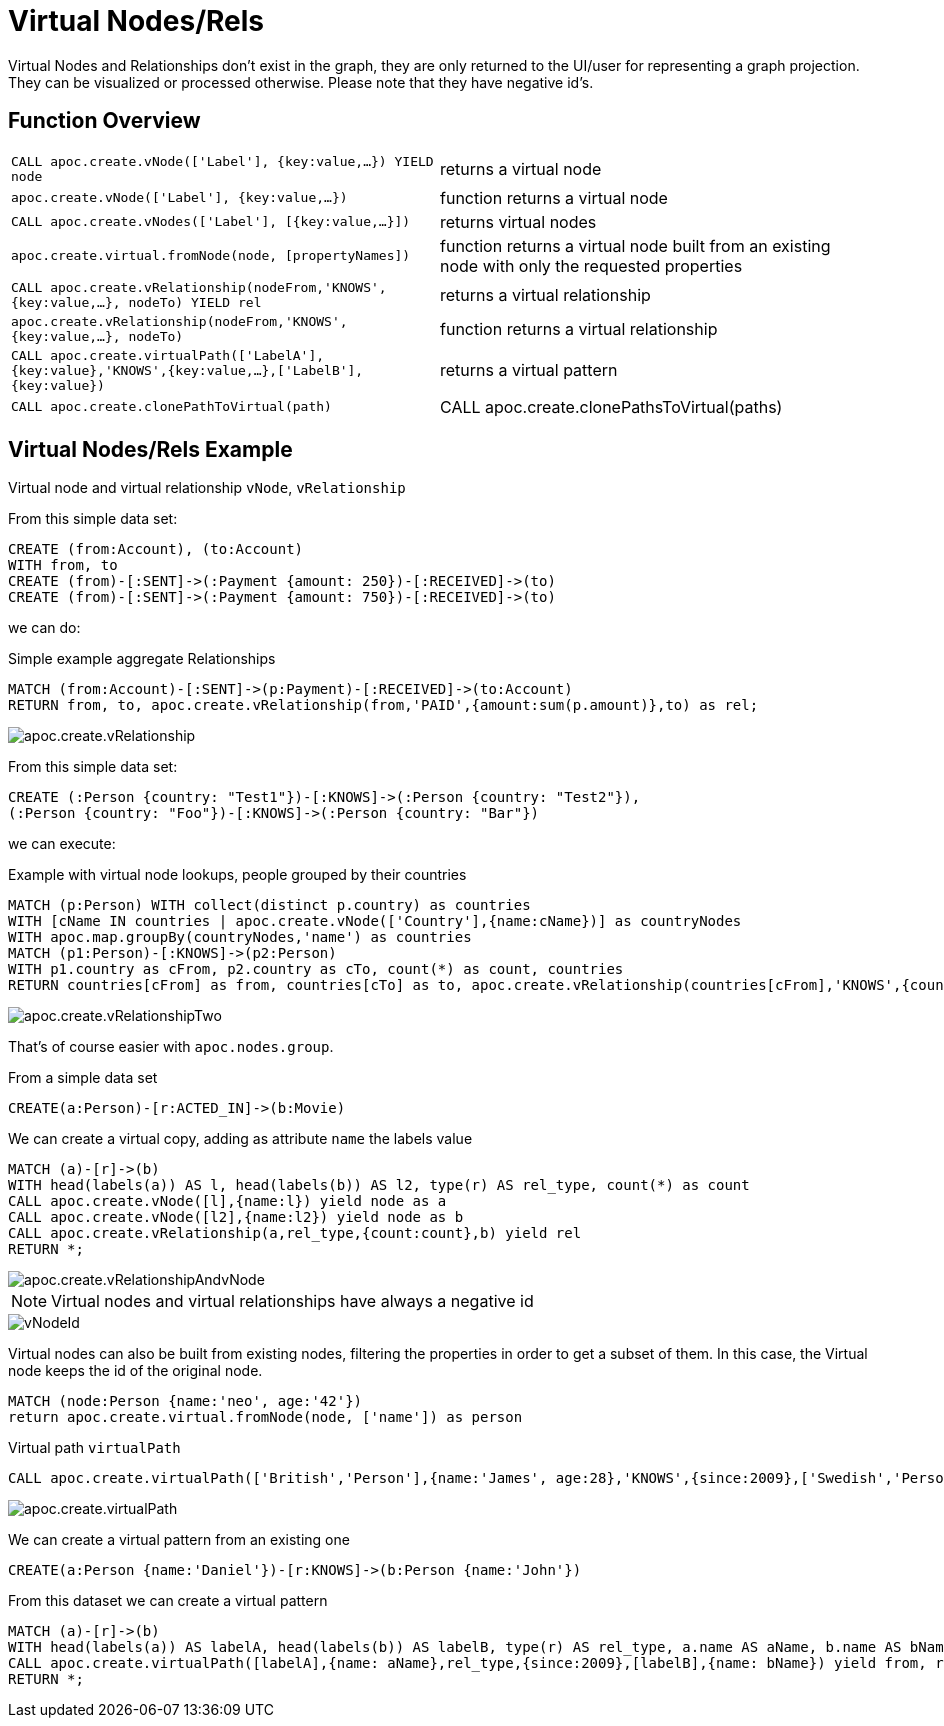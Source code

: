 [[virtual-nodes-rels]]
= Virtual Nodes/Rels
:description: This section describes procedures that create virtual nodes and relationships.




Virtual Nodes and Relationships don't exist in the graph, they are only returned to the UI/user for representing a graph projection.
They can be visualized or processed otherwise.
Please note that they have negative id's.

== Function Overview

[cols="5m,5"]
|===
| CALL apoc.create.vNode(['Label'], {key:value,...}) YIELD node | returns a virtual node
| apoc.create.vNode(['Label'], {key:value,...}) | function returns a virtual node
| CALL apoc.create.vNodes(['Label'], [{key:value,...}]) | returns virtual nodes
| apoc.create.virtual.fromNode(node, [propertyNames]) | function returns a virtual node  built from an existing node with only the requested properties
| CALL apoc.create.vRelationship(nodeFrom,'KNOWS',{key:value,...}, nodeTo) YIELD rel | returns a virtual relationship
| apoc.create.vRelationship(nodeFrom,'KNOWS',{key:value,...}, nodeTo) | function returns a virtual relationship
| CALL apoc.create.virtualPath(['LabelA'],{key:value},'KNOWS',{key:value,...},['LabelB'],{key:value}) | returns a virtual pattern
| CALL apoc.create.clonePathToVirtual(path)
| CALL apoc.create.clonePathsToVirtual(paths)
|===

// * TODO `CALL apoc.create.vGraph([nodes, {_labels:[],... prop:value,...}], [rels,{_from:keyValueFrom,_to:{_label:,_key:,_value:value}, _type:'KNOWS', prop:value,...}],['pk1','Label2:pk2'])

== Virtual Nodes/Rels Example

.Virtual node and virtual relationship `vNode`, `vRelationship`

From this simple data set:

[source,cypher]
----
CREATE (from:Account), (to:Account)
WITH from, to 
CREATE (from)-[:SENT]->(:Payment {amount: 250})-[:RECEIVED]->(to)
CREATE (from)-[:SENT]->(:Payment {amount: 750})-[:RECEIVED]->(to)
----

we can do:

.Simple example aggregate Relationships
[source,cypher]
----
MATCH (from:Account)-[:SENT]->(p:Payment)-[:RECEIVED]->(to:Account)
RETURN from, to, apoc.create.vRelationship(from,'PAID',{amount:sum(p.amount)},to) as rel;
----

image::apoc.create.vRelationship.png[scaledwidth="100%"]

From this simple data set:

[source,cypher]
----
CREATE (:Person {country: "Test1"})-[:KNOWS]->(:Person {country: "Test2"}),
(:Person {country: "Foo"})-[:KNOWS]->(:Person {country: "Bar"})
----

we can execute:

.Example with virtual node lookups, people grouped by their countries
[source,cypher]
----
MATCH (p:Person) WITH collect(distinct p.country) as countries
WITH [cName IN countries | apoc.create.vNode(['Country'],{name:cName})] as countryNodes
WITH apoc.map.groupBy(countryNodes,'name') as countries
MATCH (p1:Person)-[:KNOWS]->(p2:Person)
WITH p1.country as cFrom, p2.country as cTo, count(*) as count, countries
RETURN countries[cFrom] as from, countries[cTo] as to, apoc.create.vRelationship(countries[cFrom],'KNOWS',{count:count},countries[cTo]) as rel;
----

image::apoc.create.vRelationshipTwo.png[scaledwidth="100%"]

That's of course easier with `apoc.nodes.group`.

From a simple data set

[source,cypher]
----
CREATE(a:Person)-[r:ACTED_IN]->(b:Movie)
----

We can create a virtual copy, adding as attribute `name` the labels value

[source,cypher]
----
MATCH (a)-[r]->(b)
WITH head(labels(a)) AS l, head(labels(b)) AS l2, type(r) AS rel_type, count(*) as count
CALL apoc.create.vNode([l],{name:l}) yield node as a
CALL apoc.create.vNode([l2],{name:l2}) yield node as b
CALL apoc.create.vRelationship(a,rel_type,{count:count},b) yield rel
RETURN *;
----

image::apoc.create.vRelationshipAndvNode.png[scaledwidth="100%"]

[NOTE]
Virtual nodes and virtual relationships have always a negative id

image::vNodeId.png[scaledwidth="100%"]

Virtual nodes can also be built from existing nodes, filtering the properties in order to get a subset of them.
In this case, the Virtual node keeps the id of the original node.

[source,cypher]
----
MATCH (node:Person {name:'neo', age:'42'})
return apoc.create.virtual.fromNode(node, ['name']) as person
----

.Virtual path `virtualPath`

[source,cypher]
----
CALL apoc.create.virtualPath(['British','Person'],{name:'James', age:28},'KNOWS',{since:2009},['Swedish','Person'],{name:'Daniel', age:30})
----

image::apoc.create.virtualPath.png[scaledwidth="100%"]

We can create a virtual pattern from an existing one

[source,cypher]
----
CREATE(a:Person {name:'Daniel'})-[r:KNOWS]->(b:Person {name:'John'})
----

From this dataset we can create a virtual pattern

[source,cypher]
----
MATCH (a)-[r]->(b)
WITH head(labels(a)) AS labelA, head(labels(b)) AS labelB, type(r) AS rel_type, a.name AS aName, b.name AS bName
CALL apoc.create.virtualPath([labelA],{name: aName},rel_type,{since:2009},[labelB],{name: bName}) yield from, rel, to
RETURN *;
----

//update image once procedure is created
//image::apoc.create.vPatternFullTwo.png[scaledwidth="100%"]